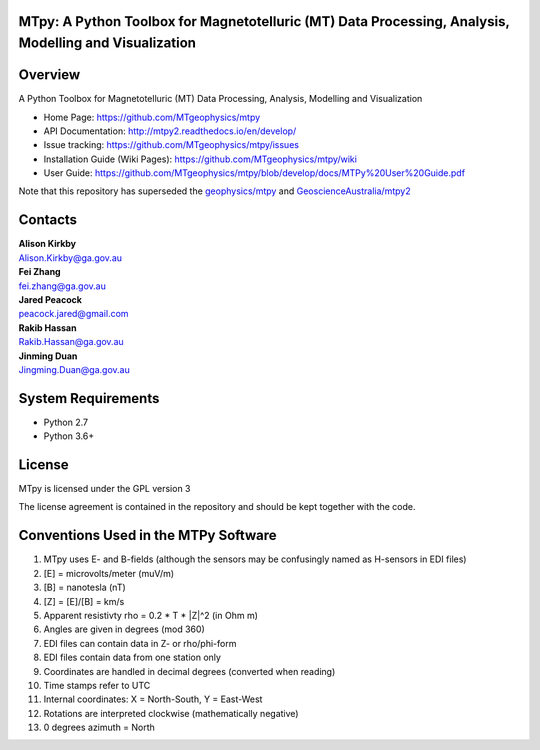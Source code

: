 MTpy: A Python Toolbox for Magnetotelluric (MT) Data Processing, Analysis, Modelling and Visualization
==================================

|Build Status|  |Documentation Status|


Overview
========

A Python Toolbox for Magnetotelluric (MT) Data Processing, Analysis, Modelling and Visualization

- Home Page: https://github.com/MTgeophysics/mtpy

- API Documentation: http://mtpy2.readthedocs.io/en/develop/

- Issue tracking: https://github.com/MTgeophysics/mtpy/issues

- Installation Guide (Wiki Pages): https://github.com/MTgeophysics/mtpy/wiki

- User Guide: https://github.com/MTgeophysics/mtpy/blob/develop/docs/MTPy%20User%20Guide.pdf


Note that this repository has superseded the `geophysics/mtpy <https://github.com/geophysics/mtpy/tree/beta>`_
and `GeoscienceAustralia/mtpy2 <https://github.com/GeoscienceAustralia/mtpy2/tree/develop>`_


Contacts
==========

| **Alison Kirkby**
| Alison.Kirkby@ga.gov.au

| **Fei Zhang**
| fei.zhang@ga.gov.au

| **Jared Peacock**
| peacock.jared@gmail.com

| **Rakib Hassan**
| Rakib.Hassan@ga.gov.au

| **Jinming Duan**
| Jingming.Duan@ga.gov.au



System Requirements
==========================

-  Python 2.7
-  Python 3.6+


License
===============

MTpy is licensed under the GPL version 3

The license agreement is contained in the repository and should be kept together with the code.


Conventions Used in the MTPy Software
=====================================

1. MTpy uses E- and B-fields (although the sensors may be confusingly named as H-sensors in EDI files)
2. [E] = microvolts/meter (muV/m)
3. [B] = nanotesla (nT)
4. [Z] = [E]/[B] = km/s
5. Apparent resistivty rho = 0.2 * T * |Z|^2  (in Ohm m)
6. Angles are given in degrees (mod 360)
7. EDI files can contain data in Z- or rho/phi-form
8. EDI files contain data from one station only
9. Coordinates are handled in decimal degrees (converted when reading)
10. Time stamps refer to UTC
11. Internal coordinates: X = North-South, Y = East-West
12. Rotations are interpreted clockwise (mathematically negative)
13. 0 degrees azimuth = North



.. |Build Status| image:: https://travis-ci.org/MTgeophysics/mtpy.svg?branch=develop
   :target: https://travis-ci.org/MTgeophysics/mtpy

.. |Coverage Status| image:: https://coveralls.io/repos/github/MTgeophysics/mtpy/badge.svg?branch=develop
   :target: https://coveralls.io/github/MTgeophysics/mtpy?branch=develop

.. |Documentation Status| image:: https://readthedocs.org/projects/mtpy2/badge/?version=develop
   :target: http://mtpy2.readthedocs.io/en/develop/


